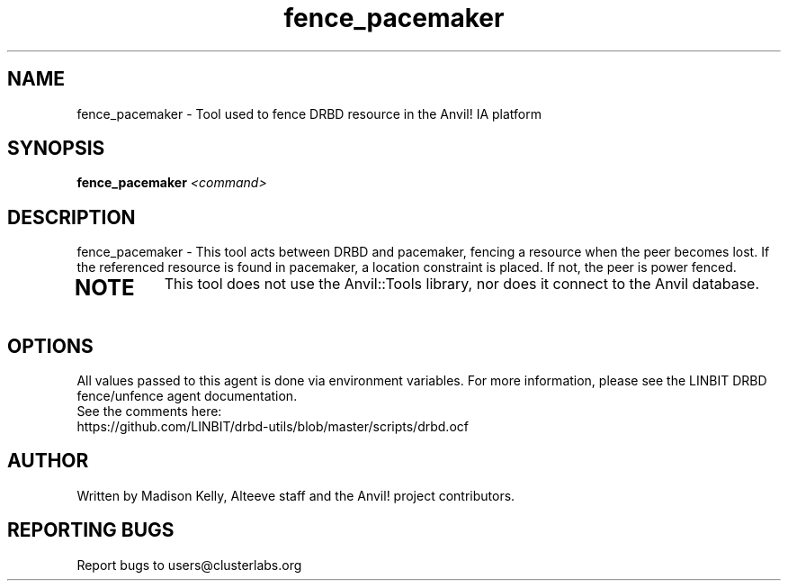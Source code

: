 .\" Manpage for the Anvil! IA platform 
.\" Contact mkelly@alteeve.com to report issues, concerns or suggestions.
.TH fence_pacemaker "8" "July 23 2024" "Anvil! Intelligent Availability™ Platform"
.SH NAME
fence_pacemaker \- Tool used to fence DRBD resource in the Anvil! IA platform
.SH SYNOPSIS
.B fence_pacemaker 
\fI\,<command>
.SH DESCRIPTION
fence_pacemaker \- This tool acts between DRBD and pacemaker, fencing a resource when the peer becomes lost. If the referenced resource is found in pacemaker, a location constraint is placed. If not, the peer is power fenced.
.TP
.SH NOTE
This tool does not use the Anvil::Tools library, nor does it connect to the Anvil database. 
.IP
.SH OPTIONS
All values passed to this agent is done via environment variables. For more information, please see the LINBIT DRBD fence/unfence agent documentation.
.TP
See the comments here: https://github.com/LINBIT/drbd-utils/blob/master/scripts/drbd.ocf
.IP
.SH AUTHOR
Written by Madison Kelly, Alteeve staff and the Anvil! project contributors.
.SH "REPORTING BUGS"
Report bugs to users@clusterlabs.org
